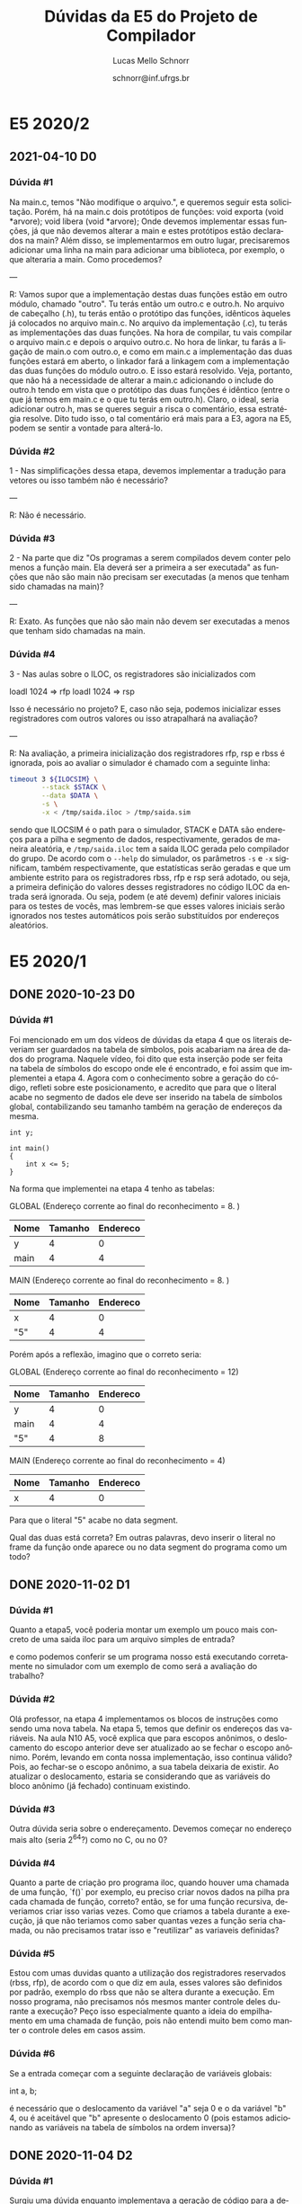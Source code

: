 # -*- coding: utf-8 -*-
# -*- mode: org -*-

#+TITLE: Dúvidas da E5 do Projeto de Compilador
#+Author: Lucas Mello Schnorr
#+Date: schnorr@inf.ufrgs.br
#+Language: pt-br

#+LATEX_CLASS: article
#+LATEX_CLASS_OPTIONS: [11pt, a4paper]
#+LATEX_HEADER: \input{org-babel.tex}

#+OPTIONS: toc:nil title:nil
#+STARTUP: overview indent
#+TAGS: Lucas(L) noexport(n) deprecated(d)
#+EXPORT_SELECT_TAGS: export
#+EXPORT_EXCLUDE_TAGS: noexport

* E5 2020/2
** 2021-04-10 D0
*** Dúvida #1

Na main.c, temos "Não modifique o arquivo.", e queremos seguir esta
solicitação. Porém, há na main.c dois protótipos de funções: void
exporta (void *arvore); void libera (void *arvore); Onde devemos
implementar essas funções, já que não devemos alterar a main e estes
protótipos estão declarados na main? Além disso, se implementarmos em
outro lugar, precisaremos adicionar uma linha na main para adicionar
uma biblioteca, por exemplo, o que alteraria a main. Como procedemos?

---

R: Vamos supor que a implementação destas duas funções estão em outro
módulo, chamado "outro". Tu terás então um outro.c e outro.h. No
arquivo de cabeçalho (.h), tu terás então o protótipo das funções,
idênticos àqueles já colocados no arquivo main.c. No arquivo da
implementação (.c), tu terás as implementações das duas funções. Na
hora de compilar, tu vais compilar o arquivo main.c e depois o arquivo
outro.c. No hora de linkar, tu farás a ligação de main.o com outro.o,
e como em main.c a implementação das duas funções estará em aberto, o
linkador fará a linkagem com a implementação das duas funções do
módulo outro.o. E isso estará resolvido. Veja, portanto, que não há a
necessidade de alterar a main.c adicionando o include do outro.h tendo
em vista que o protótipo das duas funções é idêntico (entre o que já
temos em main.c e o que tu terás em outro.h). Claro, o ideal, seria
adicionar outro.h, mas se queres seguir a risca o comentário, essa
estratégia resolve. Dito tudo isso, o tal comentário erá mais para a
E3, agora na E5, podem se sentir a vontade para alterá-lo.
*** Dúvida #2

1 - Nas simplificações dessa etapa, devemos implementar a tradução
para vetores ou isso também não é necessário?

---

R: Não é necessário.

*** Dúvida #3

2 - Na parte que diz "Os programas a serem compilados devem conter
pelo menos a função main.  Ela deverá ser a primeira a ser executada"
as funções que não são main não precisam ser executadas (a menos que
tenham sido chamadas na main)?

---

R: Exato. As funções que não são main não devem ser executadas a menos
que tenham sido chamadas na main.

*** Dúvida #4

3 - Nas aulas sobre o ILOC, os registradores são inicializados com

 loadI 1024 => rfp
 loadI 1024 => rsp

Isso é necessário no projeto? E, caso não seja, podemos inicializar
esses registradores com outros valores ou isso atrapalhará na
avaliação?

---

R: Na avaliação, a primeira inicialização dos registradores rfp, rsp e
rbss é ignorada, pois ao avaliar o simulador é chamado com a seguinte
linha:

#+begin_src bash
timeout 3 ${ILOCSIM} \
        --stack $STACK \
        --data $DATA \
        -s \
        -x < /tmp/saida.iloc > /tmp/saida.sim
#+end_src

sendo que ILOCSIM é o path para o simulador, STACK e DATA são
endereços para a pilha e segmento de dados, respectivamente, gerados
de maneira aleatória, e ~/tmp/saida.iloc~ tem a saída ILOC gerada pelo
compilador do grupo. De acordo com o ~--help~ do simulador, os
parâmetros ~-s~ e ~-x~ significam, também respectivamente, que
estatísticas serão geradas e que um ambiente estrito para os
registradores rbss, rfp e rsp será adotado, ou seja, a primeira
definição do valores desses registradores no código ILOC da entrada
será ignorada. Ou seja, podem (e até devem) definir valores iniciais
para os testes de vocês, mas lembrem-se que esses valores iniciais
serão ignorados nos testes automáticos pois serão substituídos por
endereços aleatórios.

* E5 2020/1
** DONE 2020-10-23 D0
*** Dúvida #1
Foi mencionado em um dos vídeos de dúvidas da etapa 4 que os literais
deveriam ser guardados na tabela de símbolos, pois acabariam na área
de dados do programa. Naquele vídeo, foi dito que esta inserção pode
ser feita na tabela de símbolos do escopo onde ele é encontrado, e foi
assim que implementei a etapa 4. Agora com o conhecimento sobre a
geração do código, refleti sobre este posicionamento, e acredito que
para que o literal acabe no segmento de dados ele deve ser inserido na
tabela de símbolos global, contabilizando seu tamanho também na
geração de endereços da mesma.

#+BEGIN_EXAMPLE
int y;

int main()
{
    int x <= 5;
}
#+END_EXAMPLE

Na forma que implementei na etapa 4 tenho as tabelas:

GLOBAL  (Endereço corrente ao final do reconhecimento = 8. )
| Nome | Tamanho | Endereco |
|------+---------+----------|
| y    |       4 |        0 |
| main |       4 |        4 |

MAIN (Endereço corrente ao final do reconhecimento = 8. )
| Nome | Tamanho | Endereco |
|------+---------+----------|
| x    |       4 |        0 |
| "5"  |       4 |        4 |

Porém após a reflexão, imagino que o correto seria:

GLOBAL (Endereço corrente ao final do reconhecimento = 12)
| Nome | Tamanho | Endereco |
|------+---------+----------|
| y    |       4 |        0 |
| main |       4 |        4 |
| "5"  |       4 |        8 |

MAIN (Endereço corrente ao final do reconhecimento = 4)
| Nome | Tamanho | Endereco |
|------+---------+----------|
| x    |       4 |        0 |

Para que o literal "5" acabe no data segment.

Qual das duas está correta? Em outras palavras, devo inserir o literal
no frame da função onde aparece ou no data segment do programa como um
todo?
** DONE 2020-11-02 D1
*** Dúvida #1

Quanto a etapa5, você poderia montar um exemplo um pouco mais concreto
de uma saida iloc para um arquivo simples de entrada?

e como podemos conferir se um programa nosso está executando
corretamente no simulador com um exemplo de como será a avaliação do
trabalho?

*** Dúvida #2

Olá professor, na etapa 4 implementamos os blocos de instruções como
sendo uma nova tabela. Na etapa 5, temos que definir os endereços das
variáveis.  Na aula N10 A5, você explica que para escopos anônimos, o
deslocamento do escopo anterior deve ser atualizado ao se fechar o
escopo anônimo. Porém, levando em conta nossa implementação, isso
continua válido? Pois, ao fechar-se o escopo anônimo, a sua tabela
deixaria de existir. Ao atualizar o deslocamento, estaria se
considerando que as variáveis do bloco anônimo (já fechado) continuam
existindo.

*** Dúvida #3

Outra dúvida seria sobre o endereçamento. Devemos começar no endereço
mais alto (seria 2^64?) como no C, ou no 0?

*** Dúvida #4

Quanto a parte de criação pro programa iloc, quando houver uma chamada
de uma função, `f()` por exemplo, eu preciso criar novos dados na
pilha pra cada chamada de função, correto? então, se for uma função
recursiva, deveriamos criar isso varias vezes. Como que criamos a
tabela durante a execução, já que não teriamos como saber quantas
vezes a função seria chamada, ou não precisamos tratar isso e
"reutilizar" as variaveis definidas?

*** Dúvida #5

Estou com umas duvidas quanto a utilização dos registradores
reservados (rbss, rfp), de acordo com o que diz em aula, esses valores
são definidos por padrão, exemplo do rbss que não se altera durante a
execução. Em nosso programa, não precisamos nós mesmos manter controle
deles durante a execução? Peço isso especialmente quanto a ideia do
empilhamento em uma chamada de função, pois não entendi muito bem como
manter o controle deles em casos assim.

*** Dúvida #6

Se a entrada começar com a seguinte declaração de variáveis globais:

int a, b;

é necessário que o deslocamento da variável "a" seja 0 e o da variável
"b" 4, ou é aceitável que "b" apresente o deslocamento 0 (pois estamos
adicionando as variáveis na tabela de símbolos na ordem inversa)?
** DONE 2020-11-04 D2
*** Dúvida #1

Surgiu uma dúvida enquanto implementava a geração de código para a
declaração de funções, em especial a função 'main'

No início do programa, implementei aquele trecho de código padrão que
carrega os valores de rfp, rsp e rbss iniciais, e então um 'jump' para
o label da função 'main'. A função main, ao encerrar, deve retornar a
este trecho de código para que se possa encerrar o programa, ou ela
mesmo deve encerrar? Isto é, devo tratar este trecho inicial como
fazendo uma 'chamada de função' à main, passando nenhum argumento, e
executando a instrução HALT no retorno, ou devo inserir
aritficialmente a instrução HALT no final do código da função main?
Isto leva a outra pergunta: a função main deve ter um comando 'return'
no seu fim? ou apenas o comando HALT?

*** Dúvida #2

Surgiu uma dúvida sobre a linguagem ILOC: ao usar uma constante em uma
determinada instrução, ela pode ser um número negativo?  Por exemplo,
"loadI -1 => r0".

*** Dúvida #3

Novamente tratando dos literais, quando eles são delcarados e
colocados na tabela de símbolos globais, eles recebem um endereço no
qual seu valor estará presente, como explicado no primeiro vídeo de
dúvidas. Porém, não entendi como estes literais receberão o valor que
de fato representam para que o código possa acessar seu valor;
Exemplo.:

#+BEGIN_EXAMPLE
int main(){
    int x;
    x = 2;
}
#+END_EXAMPLE

Aqui, o literal 2 é declarado na tabela de símbolos global, com
endereço, por exemplo, 4. A geração de código segue como normal, e na
atribuição este endereço é acessado corretamente pelo programa. O
problema é: Este endereço possui o valor 0, já que não foi
inicializado. Em que ponto do código (Na criação do nodo do literal,
na declaração na tabela de símbolos, na própria atribuição, etc) devo
inserir uma instrução ILOC que carrega o valor 2 naquele endereço?
Quanto ao código ILOC gerado no final da execução, onde este 'store'
de literais deve aparecer? Na primeira ocorrência do acesso ao vetor?
ou então antes mesmo de realizar o 'jump' para a função main?
** DONE 2020-11-09 D3 (pós-deadline)
*** Dúvida #1

No último vídeo de duvidas (especificamente na terceira dúvida) é
comentado sobre os literais no segmento de dados. Você diz como
resposta que os literais deveriam ser inseridos na parte
correspondente do segmento de dados com código explicito de "store"
dos literais (pelo menos foi o que entendi). Isso é realmente
necessário nessa etapa? porque eu (ainda) não mexi na tabela de
símbolos para colocar todos os literais na tabela global, e você
comentou anteriormente que por estarmos tratando apenas inteiros, eles
caberiam direto em uma instrução iloc.

Por exemplo, deu-se a entender que para o exemplo do vídeo anterior:
int main() {
    int x;
    x = 2;
}

o literal 2 deveria ser armazenado na parte de segmento de
dados. Porém, poderiamos fazer diretamente o load de 2 para um
registrador, sem precisar carregar o dado do endereço do literal 2.

*** Dúvida #2

Estava testando meu programa com a seguinte função Fibonacci

int fib1(int a) {
    if (a == 0) {
        return 0;
    };
    if (a == 1) {
        return 1;
    };
    return fib(a-1)+fib(a-2);
}

mas o resultado dela está dando errado devido aos registradores sendo
usados na recursão das funções. Acontece quando, por exemplo, um
registrador r5 guardando o valor de fib(a-1), tem seu valor alterado
na própria recursão quando o valor de a é necessario para chamar a
recursão.

O problema some caso faça o seguinte:

int fib2(int a) {
    if (a == 0) {
        return 0;
    };
    if (a == 1) {
        return 1;
    };
    int aux1, aux2;
    aux1 = fib(a-1);
    aux2 = fib(a-2);
    return aux1+aux2;
}

assim os valores antes são devidamente guardados nas variaveis dentro
do RA da funcao fib.

Queria saber se nos programas de correção terá casos como em fib1, em
que tenhamos que ter maior cuidado com as chamadas de função
recursivamente, ou se será como em fib2, com variaveis para auxiliar o
processo.
